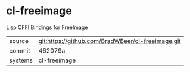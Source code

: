 * cl-freeimage

Lisp CFFI Bindings for FreeImage 

|---------+-------------------------------------------|
| source  | git:https://github.com/BradWBeer/cl-freeimage.git   |
| commit  | 462079a  |
| systems | cl-freeimage |
|---------+-------------------------------------------|

